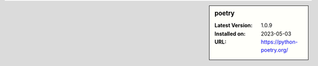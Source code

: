 .. sidebar:: poetry

   :Latest Version: 1.0.9
   :Installed on: 2023-05-03
   :URL: https://python-poetry.org/
